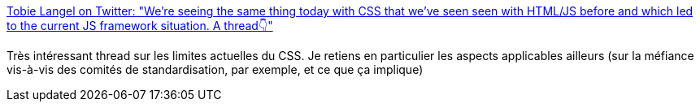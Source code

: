 :jbake-type: post
:jbake-status: published
:jbake-title: Tobie Langel on Twitter: "We're seeing the same thing today with CSS that we've seen seen with HTML/JS before and which led to the current JS framework situation. A thread👇"
:jbake-tags: css,javascript,standard,histoire,_mois_janv.,_année_2019
:jbake-date: 2019-01-11
:jbake-depth: ../
:jbake-uri: shaarli/1547227159000.adoc
:jbake-source: https://nicolas-delsaux.hd.free.fr/Shaarli?searchterm=https%3A%2F%2Ftwitter.com%2Ftobie%2Fstatus%2F1083316137826365442&searchtags=css+javascript+standard+histoire+_mois_janv.+_ann%C3%A9e_2019
:jbake-style: shaarli

https://twitter.com/tobie/status/1083316137826365442[Tobie Langel on Twitter: "We're seeing the same thing today with CSS that we've seen seen with HTML/JS before and which led to the current JS framework situation. A thread👇"]

Très intéressant thread sur les limites actuelles du CSS. Je retiens en particulier les aspects applicables ailleurs (sur la méfiance vis-à-vis des comités de standardisation, par exemple, et ce que ça implique)
